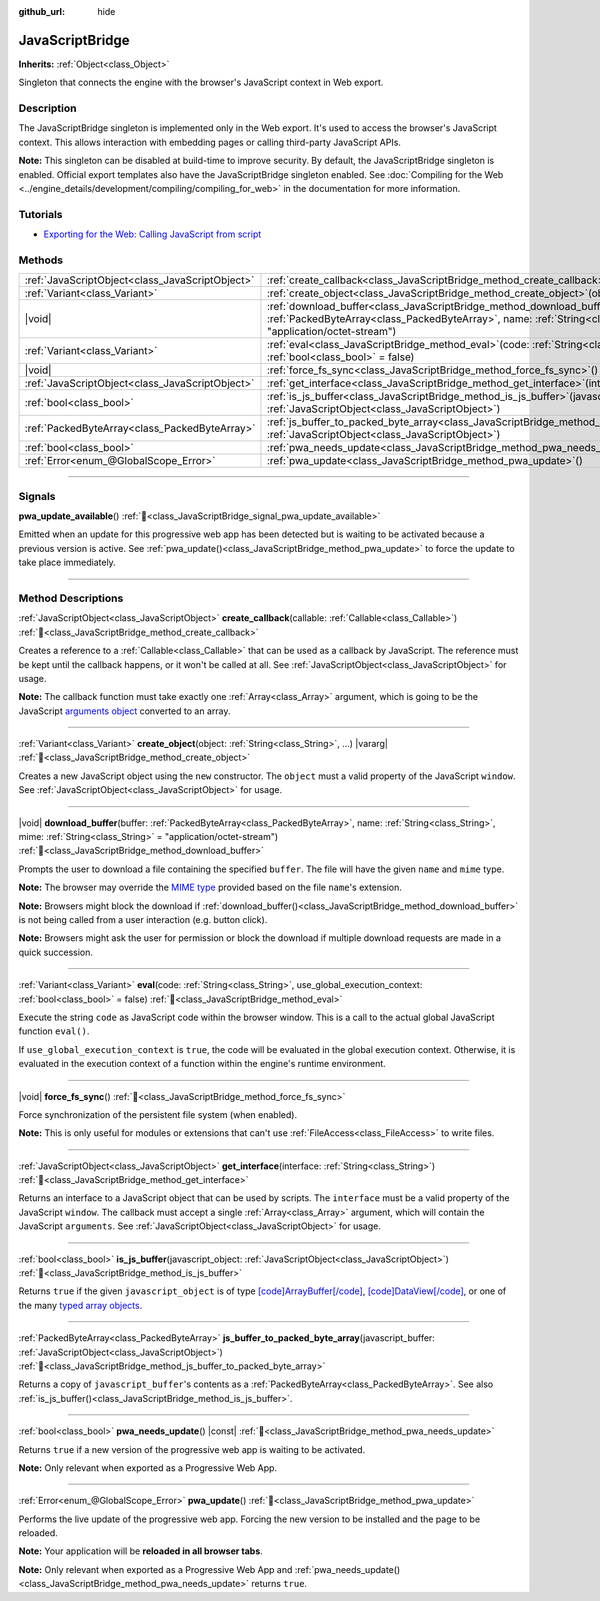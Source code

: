 :github_url: hide

.. DO NOT EDIT THIS FILE!!!
.. Generated automatically from Godot engine sources.
.. Generator: https://github.com/godotengine/godot/tree/master/doc/tools/make_rst.py.
.. XML source: https://github.com/godotengine/godot/tree/master/doc/classes/JavaScriptBridge.xml.

.. _class_JavaScriptBridge:

JavaScriptBridge
================

**Inherits:** :ref:`Object<class_Object>`

Singleton that connects the engine with the browser's JavaScript context in Web export.

.. rst-class:: classref-introduction-group

Description
-----------

The JavaScriptBridge singleton is implemented only in the Web export. It's used to access the browser's JavaScript context. This allows interaction with embedding pages or calling third-party JavaScript APIs.

\ **Note:** This singleton can be disabled at build-time to improve security. By default, the JavaScriptBridge singleton is enabled. Official export templates also have the JavaScriptBridge singleton enabled. See :doc:`Compiling for the Web <../engine_details/development/compiling/compiling_for_web>` in the documentation for more information.

.. rst-class:: classref-introduction-group

Tutorials
---------

- `Exporting for the Web: Calling JavaScript from script <../tutorials/export/exporting_for_web.html#calling-javascript-from-script>`__

.. rst-class:: classref-reftable-group

Methods
-------

.. table::
   :widths: auto

   +-------------------------------------------------+------------------------------------------------------------------------------------------------------------------------------------------------------------------------------------------------------------------------------------------+
   | :ref:`JavaScriptObject<class_JavaScriptObject>` | :ref:`create_callback<class_JavaScriptBridge_method_create_callback>`\ (\ callable\: :ref:`Callable<class_Callable>`\ )                                                                                                                  |
   +-------------------------------------------------+------------------------------------------------------------------------------------------------------------------------------------------------------------------------------------------------------------------------------------------+
   | :ref:`Variant<class_Variant>`                   | :ref:`create_object<class_JavaScriptBridge_method_create_object>`\ (\ object\: :ref:`String<class_String>`, ...\ ) |vararg|                                                                                                              |
   +-------------------------------------------------+------------------------------------------------------------------------------------------------------------------------------------------------------------------------------------------------------------------------------------------+
   | |void|                                          | :ref:`download_buffer<class_JavaScriptBridge_method_download_buffer>`\ (\ buffer\: :ref:`PackedByteArray<class_PackedByteArray>`, name\: :ref:`String<class_String>`, mime\: :ref:`String<class_String>` = "application/octet-stream"\ ) |
   +-------------------------------------------------+------------------------------------------------------------------------------------------------------------------------------------------------------------------------------------------------------------------------------------------+
   | :ref:`Variant<class_Variant>`                   | :ref:`eval<class_JavaScriptBridge_method_eval>`\ (\ code\: :ref:`String<class_String>`, use_global_execution_context\: :ref:`bool<class_bool>` = false\ )                                                                                |
   +-------------------------------------------------+------------------------------------------------------------------------------------------------------------------------------------------------------------------------------------------------------------------------------------------+
   | |void|                                          | :ref:`force_fs_sync<class_JavaScriptBridge_method_force_fs_sync>`\ (\ )                                                                                                                                                                  |
   +-------------------------------------------------+------------------------------------------------------------------------------------------------------------------------------------------------------------------------------------------------------------------------------------------+
   | :ref:`JavaScriptObject<class_JavaScriptObject>` | :ref:`get_interface<class_JavaScriptBridge_method_get_interface>`\ (\ interface\: :ref:`String<class_String>`\ )                                                                                                                         |
   +-------------------------------------------------+------------------------------------------------------------------------------------------------------------------------------------------------------------------------------------------------------------------------------------------+
   | :ref:`bool<class_bool>`                         | :ref:`is_js_buffer<class_JavaScriptBridge_method_is_js_buffer>`\ (\ javascript_object\: :ref:`JavaScriptObject<class_JavaScriptObject>`\ )                                                                                               |
   +-------------------------------------------------+------------------------------------------------------------------------------------------------------------------------------------------------------------------------------------------------------------------------------------------+
   | :ref:`PackedByteArray<class_PackedByteArray>`   | :ref:`js_buffer_to_packed_byte_array<class_JavaScriptBridge_method_js_buffer_to_packed_byte_array>`\ (\ javascript_buffer\: :ref:`JavaScriptObject<class_JavaScriptObject>`\ )                                                           |
   +-------------------------------------------------+------------------------------------------------------------------------------------------------------------------------------------------------------------------------------------------------------------------------------------------+
   | :ref:`bool<class_bool>`                         | :ref:`pwa_needs_update<class_JavaScriptBridge_method_pwa_needs_update>`\ (\ ) |const|                                                                                                                                                    |
   +-------------------------------------------------+------------------------------------------------------------------------------------------------------------------------------------------------------------------------------------------------------------------------------------------+
   | :ref:`Error<enum_@GlobalScope_Error>`           | :ref:`pwa_update<class_JavaScriptBridge_method_pwa_update>`\ (\ )                                                                                                                                                                        |
   +-------------------------------------------------+------------------------------------------------------------------------------------------------------------------------------------------------------------------------------------------------------------------------------------------+

.. rst-class:: classref-section-separator

----

.. rst-class:: classref-descriptions-group

Signals
-------

.. _class_JavaScriptBridge_signal_pwa_update_available:

.. rst-class:: classref-signal

**pwa_update_available**\ (\ ) :ref:`🔗<class_JavaScriptBridge_signal_pwa_update_available>`

Emitted when an update for this progressive web app has been detected but is waiting to be activated because a previous version is active. See :ref:`pwa_update()<class_JavaScriptBridge_method_pwa_update>` to force the update to take place immediately.

.. rst-class:: classref-section-separator

----

.. rst-class:: classref-descriptions-group

Method Descriptions
-------------------

.. _class_JavaScriptBridge_method_create_callback:

.. rst-class:: classref-method

:ref:`JavaScriptObject<class_JavaScriptObject>` **create_callback**\ (\ callable\: :ref:`Callable<class_Callable>`\ ) :ref:`🔗<class_JavaScriptBridge_method_create_callback>`

Creates a reference to a :ref:`Callable<class_Callable>` that can be used as a callback by JavaScript. The reference must be kept until the callback happens, or it won't be called at all. See :ref:`JavaScriptObject<class_JavaScriptObject>` for usage.

\ **Note:** The callback function must take exactly one :ref:`Array<class_Array>` argument, which is going to be the JavaScript `arguments object <https://developer.mozilla.org/en-US/docs/Web/JavaScript/Reference/Functions/arguments>`__ converted to an array.

.. rst-class:: classref-item-separator

----

.. _class_JavaScriptBridge_method_create_object:

.. rst-class:: classref-method

:ref:`Variant<class_Variant>` **create_object**\ (\ object\: :ref:`String<class_String>`, ...\ ) |vararg| :ref:`🔗<class_JavaScriptBridge_method_create_object>`

Creates a new JavaScript object using the ``new`` constructor. The ``object`` must a valid property of the JavaScript ``window``. See :ref:`JavaScriptObject<class_JavaScriptObject>` for usage.

.. rst-class:: classref-item-separator

----

.. _class_JavaScriptBridge_method_download_buffer:

.. rst-class:: classref-method

|void| **download_buffer**\ (\ buffer\: :ref:`PackedByteArray<class_PackedByteArray>`, name\: :ref:`String<class_String>`, mime\: :ref:`String<class_String>` = "application/octet-stream"\ ) :ref:`🔗<class_JavaScriptBridge_method_download_buffer>`

Prompts the user to download a file containing the specified ``buffer``. The file will have the given ``name`` and ``mime`` type.

\ **Note:** The browser may override the `MIME type <https://en.wikipedia.org/wiki/Media_type>`__ provided based on the file ``name``'s extension.

\ **Note:** Browsers might block the download if :ref:`download_buffer()<class_JavaScriptBridge_method_download_buffer>` is not being called from a user interaction (e.g. button click).

\ **Note:** Browsers might ask the user for permission or block the download if multiple download requests are made in a quick succession.

.. rst-class:: classref-item-separator

----

.. _class_JavaScriptBridge_method_eval:

.. rst-class:: classref-method

:ref:`Variant<class_Variant>` **eval**\ (\ code\: :ref:`String<class_String>`, use_global_execution_context\: :ref:`bool<class_bool>` = false\ ) :ref:`🔗<class_JavaScriptBridge_method_eval>`

Execute the string ``code`` as JavaScript code within the browser window. This is a call to the actual global JavaScript function ``eval()``.

If ``use_global_execution_context`` is ``true``, the code will be evaluated in the global execution context. Otherwise, it is evaluated in the execution context of a function within the engine's runtime environment.

.. rst-class:: classref-item-separator

----

.. _class_JavaScriptBridge_method_force_fs_sync:

.. rst-class:: classref-method

|void| **force_fs_sync**\ (\ ) :ref:`🔗<class_JavaScriptBridge_method_force_fs_sync>`

Force synchronization of the persistent file system (when enabled).

\ **Note:** This is only useful for modules or extensions that can't use :ref:`FileAccess<class_FileAccess>` to write files.

.. rst-class:: classref-item-separator

----

.. _class_JavaScriptBridge_method_get_interface:

.. rst-class:: classref-method

:ref:`JavaScriptObject<class_JavaScriptObject>` **get_interface**\ (\ interface\: :ref:`String<class_String>`\ ) :ref:`🔗<class_JavaScriptBridge_method_get_interface>`

Returns an interface to a JavaScript object that can be used by scripts. The ``interface`` must be a valid property of the JavaScript ``window``. The callback must accept a single :ref:`Array<class_Array>` argument, which will contain the JavaScript ``arguments``. See :ref:`JavaScriptObject<class_JavaScriptObject>` for usage.

.. rst-class:: classref-item-separator

----

.. _class_JavaScriptBridge_method_is_js_buffer:

.. rst-class:: classref-method

:ref:`bool<class_bool>` **is_js_buffer**\ (\ javascript_object\: :ref:`JavaScriptObject<class_JavaScriptObject>`\ ) :ref:`🔗<class_JavaScriptBridge_method_is_js_buffer>`

Returns ``true`` if the given ``javascript_object`` is of type `[code]ArrayBuffer[/code] <https://developer.mozilla.org/en-US/docs/Web/JavaScript/Reference/Global_Objects/ArrayBuffer>`__, `[code]DataView[/code] <https://developer.mozilla.org/en-US/docs/Web/JavaScript/Reference/Global_Objects/DataView>`__, or one of the many `typed array objects <https://developer.mozilla.org/en-US/docs/Web/JavaScript/Reference/Global_Objects/TypedArray>`__.

.. rst-class:: classref-item-separator

----

.. _class_JavaScriptBridge_method_js_buffer_to_packed_byte_array:

.. rst-class:: classref-method

:ref:`PackedByteArray<class_PackedByteArray>` **js_buffer_to_packed_byte_array**\ (\ javascript_buffer\: :ref:`JavaScriptObject<class_JavaScriptObject>`\ ) :ref:`🔗<class_JavaScriptBridge_method_js_buffer_to_packed_byte_array>`

Returns a copy of ``javascript_buffer``'s contents as a :ref:`PackedByteArray<class_PackedByteArray>`. See also :ref:`is_js_buffer()<class_JavaScriptBridge_method_is_js_buffer>`.

.. rst-class:: classref-item-separator

----

.. _class_JavaScriptBridge_method_pwa_needs_update:

.. rst-class:: classref-method

:ref:`bool<class_bool>` **pwa_needs_update**\ (\ ) |const| :ref:`🔗<class_JavaScriptBridge_method_pwa_needs_update>`

Returns ``true`` if a new version of the progressive web app is waiting to be activated.

\ **Note:** Only relevant when exported as a Progressive Web App.

.. rst-class:: classref-item-separator

----

.. _class_JavaScriptBridge_method_pwa_update:

.. rst-class:: classref-method

:ref:`Error<enum_@GlobalScope_Error>` **pwa_update**\ (\ ) :ref:`🔗<class_JavaScriptBridge_method_pwa_update>`

Performs the live update of the progressive web app. Forcing the new version to be installed and the page to be reloaded.

\ **Note:** Your application will be **reloaded in all browser tabs**.

\ **Note:** Only relevant when exported as a Progressive Web App and :ref:`pwa_needs_update()<class_JavaScriptBridge_method_pwa_needs_update>` returns ``true``.

.. |virtual| replace:: :abbr:`virtual (This method should typically be overridden by the user to have any effect.)`
.. |required| replace:: :abbr:`required (This method is required to be overridden when extending its base class.)`
.. |const| replace:: :abbr:`const (This method has no side effects. It doesn't modify any of the instance's member variables.)`
.. |vararg| replace:: :abbr:`vararg (This method accepts any number of arguments after the ones described here.)`
.. |constructor| replace:: :abbr:`constructor (This method is used to construct a type.)`
.. |static| replace:: :abbr:`static (This method doesn't need an instance to be called, so it can be called directly using the class name.)`
.. |operator| replace:: :abbr:`operator (This method describes a valid operator to use with this type as left-hand operand.)`
.. |bitfield| replace:: :abbr:`BitField (This value is an integer composed as a bitmask of the following flags.)`
.. |void| replace:: :abbr:`void (No return value.)`
